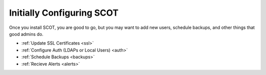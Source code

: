 Initially Configuring SCOT
================================
Once you install SCOT, you are good to go, but you may want to add new users, schedule backups, and other things that good admins do. 

* :ref:`Update SSL Certificates <ssl>`
* :ref:`Configure Auth (LDAPs or Local Users) <auth>`
* :ref:`Schedule Backups <backups>`
* :ref:`Recieve Alerts <alerts>`



